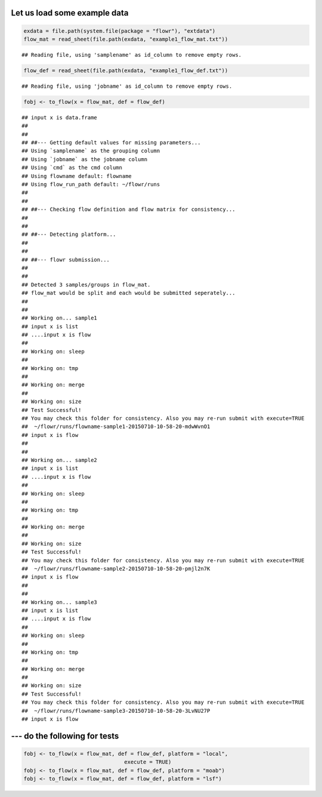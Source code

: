 Let us load some example data
-----------------------------

.. code:: r

    exdata = file.path(system.file(package = "flowr"), "extdata")
    flow_mat = read_sheet(file.path(exdata, "example1_flow_mat.txt"))

::

    ## Reading file, using 'samplename' as id_column to remove empty rows.

.. code:: r

    flow_def = read_sheet(file.path(exdata, "example1_flow_def.txt"))

::

    ## Reading file, using 'jobname' as id_column to remove empty rows.

.. code:: r

    fobj <- to_flow(x = flow_mat, def = flow_def)

::

    ## input x is data.frame
    ## 
    ## 
    ## ##--- Getting default values for missing parameters...
    ## Using `samplename` as the grouping column
    ## Using `jobname` as the jobname column
    ## Using `cmd` as the cmd column
    ## Using flowname default: flowname
    ## Using flow_run_path default: ~/flowr/runs
    ## 
    ## 
    ## ##--- Checking flow definition and flow matrix for consistency...
    ## 
    ## 
    ## ##--- Detecting platform...
    ## 
    ## 
    ## ##--- flowr submission...
    ## 
    ## 
    ## Detected 3 samples/groups in flow_mat.
    ## flow_mat would be split and each would be submitted seperately...
    ## 
    ## 
    ## Working on... sample1
    ## input x is list
    ## ....input x is flow
    ## 
    ## Working on: sleep
    ## 
    ## Working on: tmp
    ## 
    ## Working on: merge
    ## 
    ## Working on: size
    ## Test Successful!
    ## You may check this folder for consistency. Also you may re-run submit with execute=TRUE
    ##  ~/flowr/runs/flowname-sample1-20150710-10-58-20-mdwWvnO1
    ## input x is flow
    ## 
    ## 
    ## Working on... sample2
    ## input x is list
    ## ....input x is flow
    ## 
    ## Working on: sleep
    ## 
    ## Working on: tmp
    ## 
    ## Working on: merge
    ## 
    ## Working on: size
    ## Test Successful!
    ## You may check this folder for consistency. Also you may re-run submit with execute=TRUE
    ##  ~/flowr/runs/flowname-sample2-20150710-10-58-20-pmjl2n7K
    ## input x is flow
    ## 
    ## 
    ## Working on... sample3
    ## input x is list
    ## ....input x is flow
    ## 
    ## Working on: sleep
    ## 
    ## Working on: tmp
    ## 
    ## Working on: merge
    ## 
    ## Working on: size
    ## Test Successful!
    ## You may check this folder for consistency. Also you may re-run submit with execute=TRUE
    ##  ~/flowr/runs/flowname-sample3-20150710-10-58-20-3LvNU27P
    ## input x is flow

--- do the following for tests
------------------------------

.. code:: r

    fobj <- to_flow(x = flow_mat, def = flow_def, platform = "local", 
                                    execute = TRUE)
    fobj <- to_flow(x = flow_mat, def = flow_def, platform = "moab")
    fobj <- to_flow(x = flow_mat, def = flow_def, platform = "lsf")
